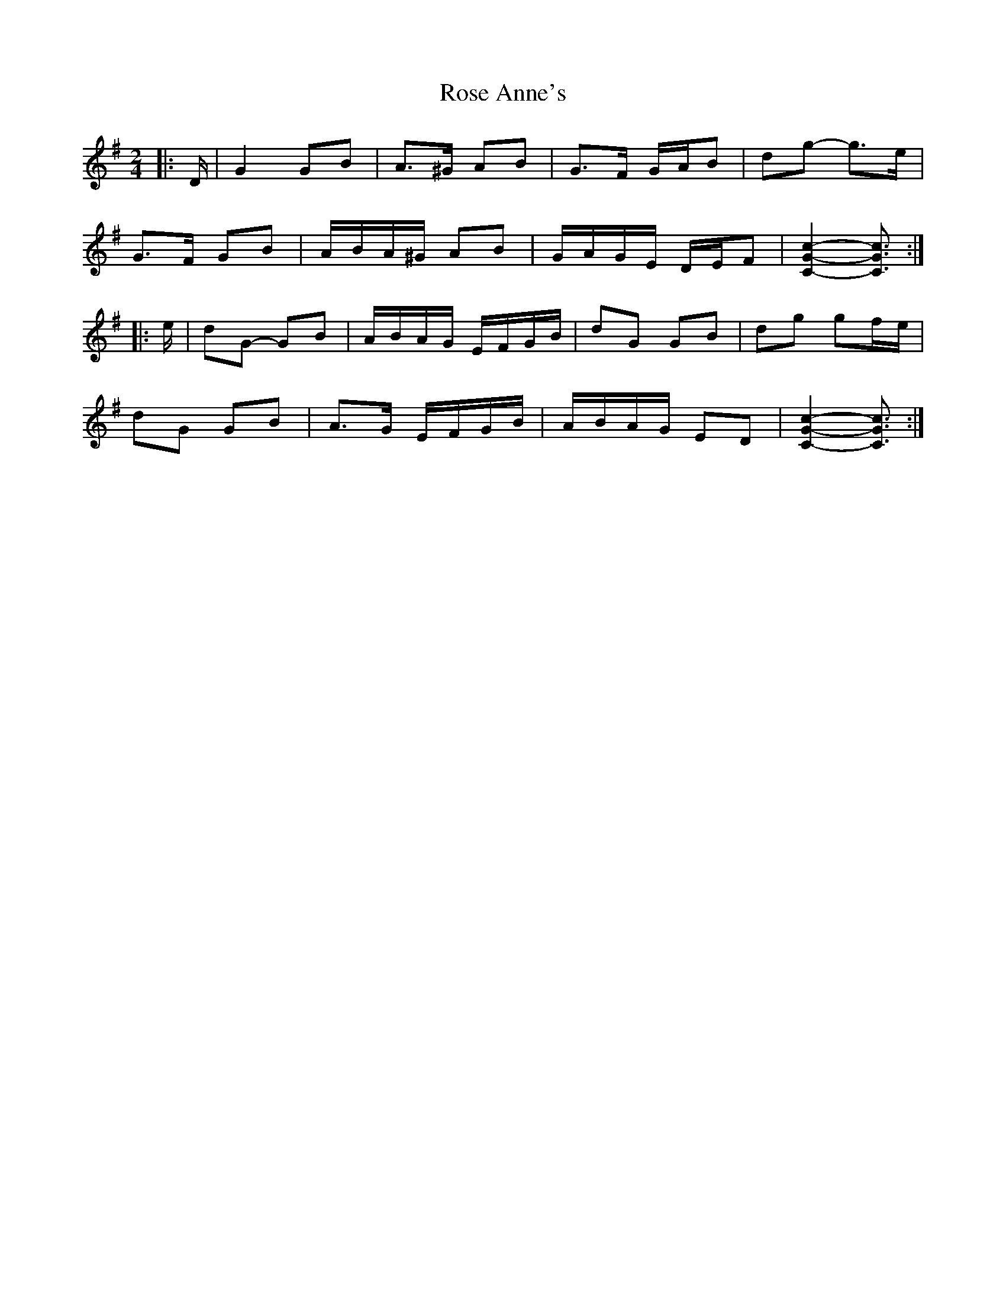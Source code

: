 X: 2
T: Rose Anne's
Z: ceolachan
S: https://thesession.org/tunes/4017#setting24616
R: polka
M: 2/4
L: 1/8
K: Gmaj
|: D/ |G2 GB | A>^G AB | G>F G/A/B | dg- g>e |
G>F GB | A/B/A/^G/ AB | G/A/G/E/ D/E/F | [C2G2c2]- [C3/G3/c3/] :|
|: e/ |dG- GB | A/B/A/G/ E/F/G/B/ | dG GB | dg gf/e/ |
dG GB | A>G E/F/G/B/ | A/B/A/G/ ED | [C2G2c2]- [C3/G3/c3/] :|
